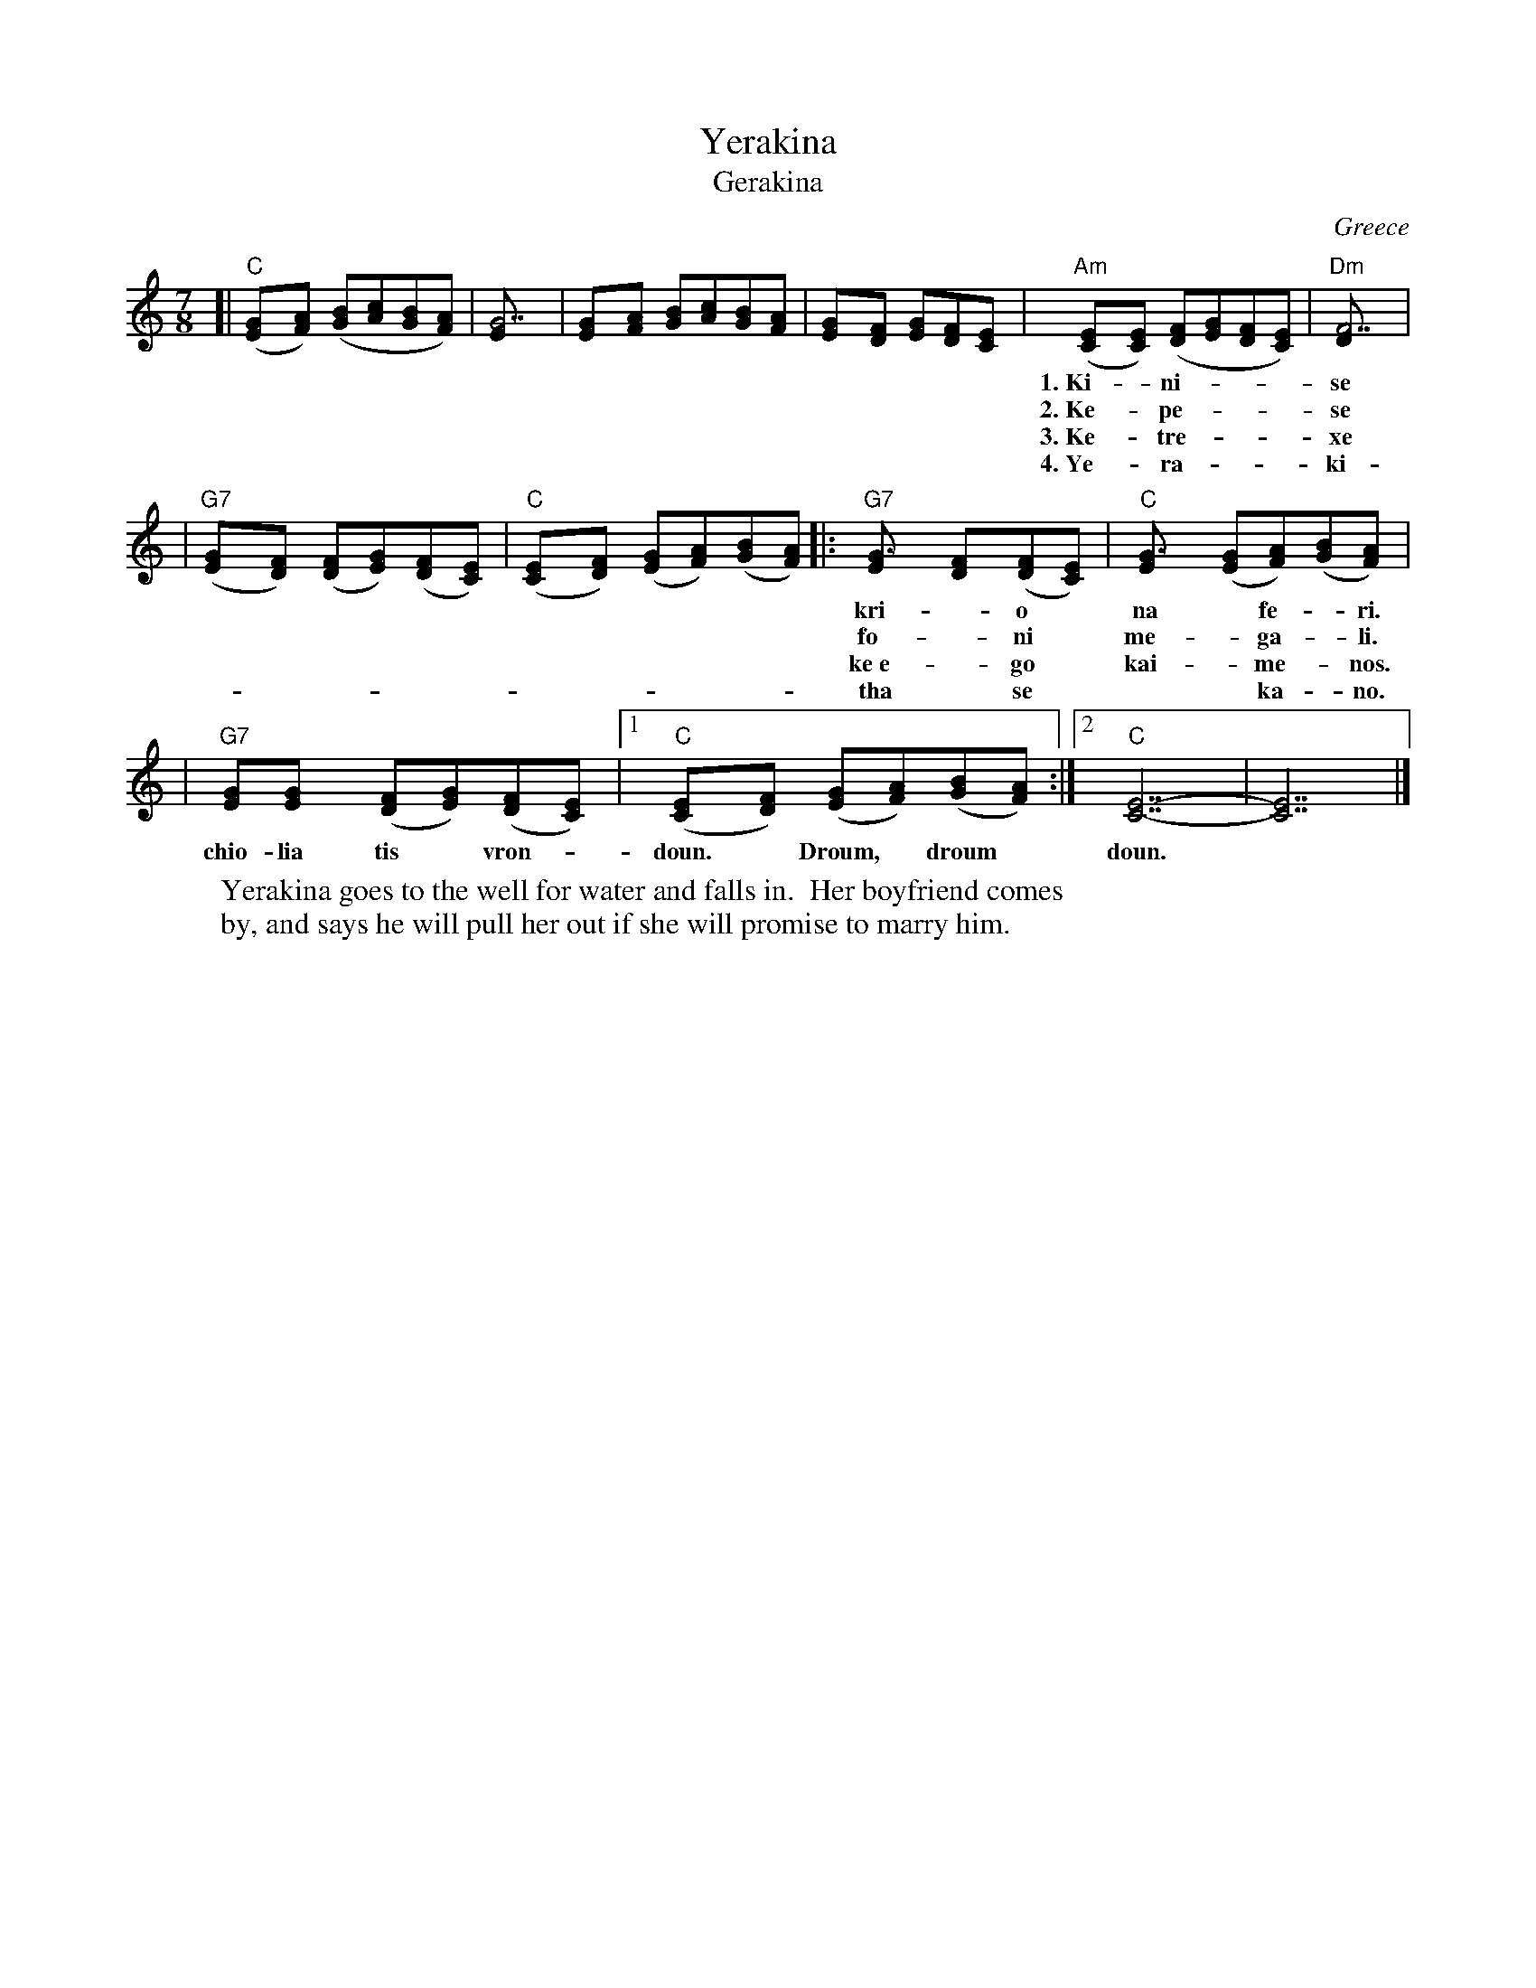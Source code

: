 X: 1
T: Yerakina
T: Gerakina
O: Greece
R: kalamatianos
D:
D: Tradition TLP1037 "Songs of Greece" by Theodore Alevizos
D: Alshire S-5242 "Greek Folk Songs & Dance" (various groups)
Z: John Chambers <jc@trillian.mit.edu> http://trillian.mit.edu/~jc/music/
W: Yerakina goes to the well for water and falls in.  Her boyfriend comes
W: by, and says he will pull her out if she will promise to marry him.
M: 7/8
L: 1/8
K: C
[| "C"([G2E][AF]) ([BG][cA][BG][AF]) | [G7E] \
| [G2E][AF] [BG][cA][BG][AF] | [G2E][FD] [GE][FD][E2C] \
| "Am"([E2C][EC]) ([FD][GE][FD][EC]) | "Dm"[F7D] |
w: 1.~Ki-*ni- | se i* Ye-*ra-*ki-*na | ya* ne- | ro
w: 2.~Ke-*pe- | se mes*to* pi-*ga-*di | ke ev-ga- | le
w: 3.~Ke-*tre- | xe o* kos-*mos* o-*los, | ke-*tre- | xa
w: 4.~Ye-*ra- | ki- na* tha* se* vga-*lo | ke* gi- | neka
| "G7"([G2E][FD]) ([FD][GE])([FD][EC]) | "C"([E2C][FD]) ([GE][AF])([BG][AF]) \
|: "G7"[G3E] [F2D]([FD][EC]) | "C"[G3E] ([GE][AF])([BG][AF]) |
w: kri-*o* na* fe-*ri.* Droum,* droum, droum, droum,* droum, ta* vra-*
w: fo-*ni* me-*ga-*li.* Droum,* droum, droum, droum,* droum, ta* vra-*
w: ke~e-*go* kai-*me-*nos.* Droum,* droum, droum, droum,* droum, ta* vra-*
w: tha* se*** ka-* no.* Droum,* droum, droum, droum,* droum, ta* vra-*
| "G7"[GE][G2E] ([FD][GE])([FD][EC]) |1 "C"([E2C][FD]) ([GE][AF])([BG][AF]) :|2 "C"[E7-C7-] | [E7C7] |]
w: chio-lia tis* vron-*doun.* Droum,* droum* doun.
